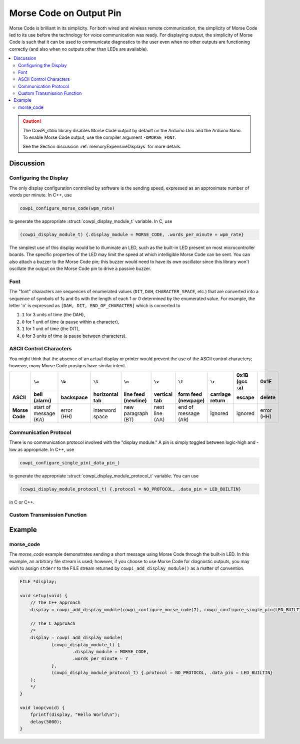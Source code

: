 Morse Code on Output Pin
========================

Morse Code is brilliant in its simplicity.
For both wired and wireless remote communication, the simplicity of Morse Code led to its use before the technology for voice communication was ready.
For displaying output, the simplicity of Morse Code is such that it can be used to communicate diagnostics to the user even when no other outputs are functioning correctly (and also when no outputs other than LEDs are available).

..  image:: img/morsecode.gif

..  contents:: \

..  CAUTION::

    The CowPi_stdio library disables Morse Code output by default on the Arduino Uno and the Arduino Nano.
    To enable Morse Code output, use the compiler argument ``-DMORSE_FONT``.

    See the Section discussion :ref:`memoryExpensiveDisplays` for more details.

Discussion
----------

Configuring the Display
"""""""""""""""""""""""

The only display configuration controlled by software is the sending speed, expressed as an approximate number of words per minute.
In C++, use 

..  code-block:: cpp

    cowpi_configure_morse_code(wpm_rate) 

to generate the appropriate :struct:`cowpi_display_module_t` variable. In C, use

..  code-block:: c

    (cowpi_display_module_t) {.display_module = MORSE_CODE, .words_per_minute = wpm_rate}

The simplest use of this display would be to illuminate an LED, such as the built-in LED present on most microcontroller boards. 
The specific properties of the LED may limit the speed at which intelligible Morse Code can be sent. 
You can also attach a buzzer to the Morse Code pin;
this buzzer would need to have its own oscillator since this library won't oscillate the output on the Morse Code pin to drive a passive buzzer.


Font
""""

The "font" characters are sequences of enumerated values (``DIT``, ``DAH``, ``CHARACTER_SPACE``, etc.) that are converted into a sequence of symbols of 1s and 0s with the length of each 1 or 0 determined by the enumerated value.
For example, the letter 'n' is expressed as ``[DAH, DIT, END_OF_CHARACTER]`` which is converted to

#.  ``1`` for 3 units of time (the DAH),
#.  ``0`` for 1 unit of time (a pause within a character),
#.  ``1`` for 1 unit of time (the DIT),
#.  ``0`` for 3 units of time (a pause between characters).


ASCII Control Characters
""""""""""""""""""""""""

You might think that the absence of an actual display or printer would prevent the use of the ASCII control characters;
however, many Morse Code prosigns have similar intent.

..  list-table::
    :header-rows: 2
    :stub-columns: 1
    :align: center

    *   -
        -   ``\a``
        -   ``\b``
        -   ``\t``
        -   ``\n``
        -   ``\v``
        -   ``\f``
        -   ``\r``
        -   0x1B (gcc ``\e``)
        -   0x1F
    *   -   ASCII
        -   bell (alarm)
        -   backspace
        -   horizontal tab
        -   line feed (newline)
        -   vertical tab
        -   form feed (newpage)
        -   carriage return
        -   escape
        -   delete
    *   -   Morse Code
        -   | start of message
            | (KA)
        -   | error
            | (HH)
        -   interword space
        -   | new paragraph
            | (BT)
        -   | next line
            | (AA)
        -   | end of message
            | (AR)
        -   ignored
        -   ignored
        -   | error
            | (HH)


Communication Protocol
""""""""""""""""""""""

There is no communication protocol involved with the "display module."
A pin is simply toggled between logic-high and -low as appropriate.
In C++, use

..  code-block:: cpp

    cowpi_configure_single_pin(_data_pin_)

to generate the appropriate :struct:`cowpi_display_module_protocol_t` variable. You can use

..  code-block:: c

    (cowpi_display_module_protocol_t) {.protocol = NO_PROTOCOL, .data_pin = LED_BUILTIN}

in C or C++.



Custom Transmission Function
""""""""""""""""""""""""""""

..  TODO:: Describe (absence of) custom transmission function for Morse Code on LED

    Or -- just hear me out -- creating a 600 Hz sounder with a piezodisc might be a nifty part of a GroupLab


Example
-------

morse_code
""""""""""

The *morse_code* example demonstrates sending a short message using Morse Code through the built-in LED.
In this example, an arbitrary file stream is used;
however, if you choose to use Morse Code for diagnostic outputs, you may wish to assign ``stderr`` to the FILE stream returned by ``cowpi_add_display_module()`` as a matter of convention.

..  code:: cpp

    FILE *display;

    void setup(void) {
        // The C++ approach
        display = cowpi_add_display_module(cowpi_configure_morse_code(7), cowpi_configure_single_pin(LED_BUILTIN));

        // The C approach
        /*
        display = cowpi_add_display_module(
                (cowpi_display_module_t) {
                        .display_module = MORSE_CODE,
                        .words_per_minute = 7
                },
                (cowpi_display_module_protocol_t) {.protocol = NO_PROTOCOL, .data_pin = LED_BUILTIN}
        );
        */
    }

    void loop(void) {
        fprintf(display, "Hello World\n");
        delay(5000);
    }
